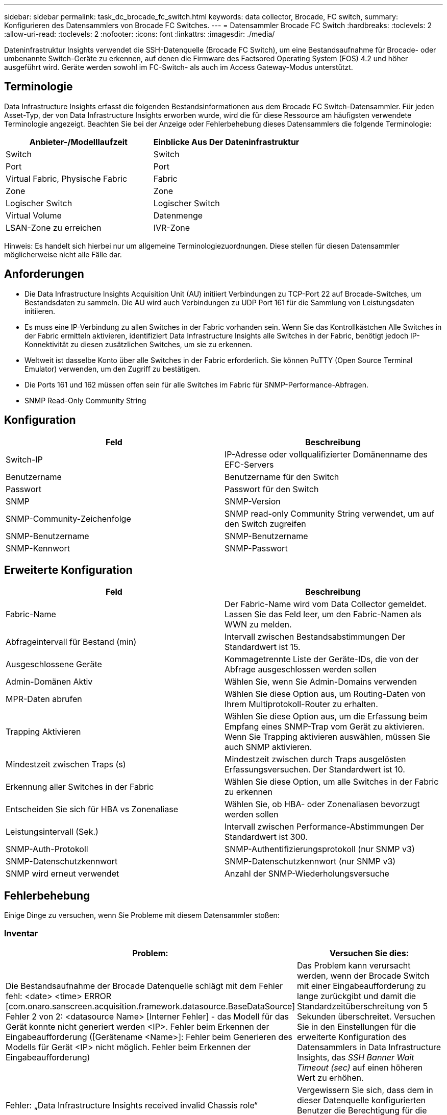 ---
sidebar: sidebar 
permalink: task_dc_brocade_fc_switch.html 
keywords: data collector, Brocade, FC switch, 
summary: Konfigurieren des Datensammlers von Brocade FC Switches. 
---
= Datensammler Brocade FC Switch
:hardbreaks:
:toclevels: 2
:allow-uri-read: 
:toclevels: 2
:nofooter: 
:icons: font
:linkattrs: 
:imagesdir: ./media/


[role="lead"]
Dateninfrastruktur Insights verwendet die SSH-Datenquelle (Brocade FC Switch), um eine Bestandsaufnahme für Brocade- oder umbenannte Switch-Geräte zu erkennen, auf denen die Firmware des Factsored Operating System (FOS) 4.2 und höher ausgeführt wird. Geräte werden sowohl im FC-Switch- als auch im Access Gateway-Modus unterstützt.



== Terminologie

Data Infrastructure Insights erfasst die folgenden Bestandsinformationen aus dem Brocade FC Switch-Datensammler. Für jeden Asset-Typ, der von Data Infrastructure Insights erworben wurde, wird die für diese Ressource am häufigsten verwendete Terminologie angezeigt. Beachten Sie bei der Anzeige oder Fehlerbehebung dieses Datensammlers die folgende Terminologie:

[cols="2*"]
|===
| Anbieter-/Modelllaufzeit | Einblicke Aus Der Dateninfrastruktur 


| Switch | Switch 


| Port | Port 


| Virtual Fabric, Physische Fabric | Fabric 


| Zone | Zone 


| Logischer Switch | Logischer Switch 


| Virtual Volume | Datenmenge 


| LSAN-Zone zu erreichen | IVR-Zone 
|===
Hinweis: Es handelt sich hierbei nur um allgemeine Terminologiezuordnungen. Diese stellen für diesen Datensammler möglicherweise nicht alle Fälle dar.



== Anforderungen

* Die Data Infrastructure Insights Acquisition Unit (AU) initiiert Verbindungen zu TCP-Port 22 auf Brocade-Switches, um Bestandsdaten zu sammeln. Die AU wird auch Verbindungen zu UDP Port 161 für die Sammlung von Leistungsdaten initiieren.
* Es muss eine IP-Verbindung zu allen Switches in der Fabric vorhanden sein. Wenn Sie das Kontrollkästchen Alle Switches in der Fabric ermitteln aktivieren, identifiziert Data Infrastructure Insights alle Switches in der Fabric, benötigt jedoch IP-Konnektivität zu diesen zusätzlichen Switches, um sie zu erkennen.
* Weltweit ist dasselbe Konto über alle Switches in der Fabric erforderlich. Sie können PuTTY (Open Source Terminal Emulator) verwenden, um den Zugriff zu bestätigen.
* Die Ports 161 und 162 müssen offen sein für alle Switches im Fabric für SNMP-Performance-Abfragen.
* SNMP Read-Only Community String




== Konfiguration

[cols="2*"]
|===
| Feld | Beschreibung 


| Switch-IP | IP-Adresse oder vollqualifizierter Domänenname des EFC-Servers 


| Benutzername | Benutzername für den Switch 


| Passwort | Passwort für den Switch 


| SNMP | SNMP-Version 


| SNMP-Community-Zeichenfolge | SNMP read-only Community String verwendet, um auf den Switch zugreifen 


| SNMP-Benutzername | SNMP-Benutzername 


| SNMP-Kennwort | SNMP-Passwort 
|===


== Erweiterte Konfiguration

[cols="2*"]
|===
| Feld | Beschreibung 


| Fabric-Name | Der Fabric-Name wird vom Data Collector gemeldet. Lassen Sie das Feld leer, um den Fabric-Namen als WWN zu melden. 


| Abfrageintervall für Bestand (min) | Intervall zwischen Bestandsabstimmungen Der Standardwert ist 15. 


| Ausgeschlossene Geräte | Kommagetrennte Liste der Geräte-IDs, die von der Abfrage ausgeschlossen werden sollen 


| Admin-Domänen Aktiv | Wählen Sie, wenn Sie Admin-Domains verwenden 


| MPR-Daten abrufen | Wählen Sie diese Option aus, um Routing-Daten von Ihrem Multiprotokoll-Router zu erhalten. 


| Trapping Aktivieren | Wählen Sie diese Option aus, um die Erfassung beim Empfang eines SNMP-Trap vom Gerät zu aktivieren. Wenn Sie Trapping aktivieren auswählen, müssen Sie auch SNMP aktivieren. 


| Mindestzeit zwischen Traps (s) | Mindestzeit zwischen durch Traps ausgelösten Erfassungsversuchen. Der Standardwert ist 10. 


| Erkennung aller Switches in der Fabric | Wählen Sie diese Option, um alle Switches in der Fabric zu erkennen 


| Entscheiden Sie sich für HBA vs Zonenaliase | Wählen Sie, ob HBA- oder Zonenaliasen bevorzugt werden sollen 


| Leistungsintervall (Sek.) | Intervall zwischen Performance-Abstimmungen Der Standardwert ist 300. 


| SNMP-Auth-Protokoll | SNMP-Authentifizierungsprotokoll (nur SNMP v3) 


| SNMP-Datenschutzkennwort | SNMP-Datenschutzkennwort (nur SNMP v3) 


| SNMP wird erneut verwendet | Anzahl der SNMP-Wiederholungsversuche 
|===


== Fehlerbehebung

Einige Dinge zu versuchen, wenn Sie Probleme mit diesem Datensammler stoßen:



=== Inventar

[cols="2*"]
|===
| Problem: | Versuchen Sie dies: 


| Die Bestandsaufnahme der Brocade Datenquelle schlägt mit dem Fehler fehl: <date> <time> ERROR [com.onaro.sanscreen.acquisition.framework.datasource.BaseDataSource] Fehler 2 von 2: <datasource Name> [Interner Fehler] - das Modell für das Gerät konnte nicht generiert werden <IP>. Fehler beim Erkennen der Eingabeaufforderung ([Gerätename <Name>]: Fehler beim Generieren des Modells für Gerät <IP> nicht möglich. Fehler beim Erkennen der Eingabeaufforderung) | Das Problem kann verursacht werden, wenn der Brocade Switch mit einer Eingabeaufforderung zu lange zurückgibt und damit die Standardzeitüberschreitung von 5 Sekunden überschreitet. Versuchen Sie in den Einstellungen für die erweiterte Konfiguration des Datensammlers in Data Infrastructure Insights, das _SSH Banner Wait Timeout (sec)_ auf einen höheren Wert zu erhöhen. 


| Fehler: „Data Infrastructure Insights received invalid Chassis role“ | Vergewissern Sie sich, dass dem in dieser Datenquelle konfigurierten Benutzer die Berechtigung für die Gehäuserolle erteilt wurde. 


| Fehler: „IP-Adresse des Gehäuses nicht stimmt überein“ | Ändern Sie die Konfiguration der Datenquelle, um die Gehäuse-IP-Adresse zu verwenden. 


| Sie erhalten eine Meldung, dass mehr als 1 Knoten am Access Gateway-Port angemeldet ist | Überprüfen Sie, ob das NPV-Gerät ordnungsgemäß funktioniert und dass alle verbundenen WWNs erwartet werden. Erwerben Sie das NPV-Gerät nicht direkt. Stattdessen erfasst die Akquisition des Core Fabric Switch die NPV Geräte-Daten. 


| Performance-Erfassung schlägt mit „Timeout beim Senden der SNMP-Anforderung“ fehl. | Je nach Abfragevariablen und Switch-Konfiguration können einige Abfragen das Standard-Timeout überschreiten.  link:https://kb.netapp.com/Cloud/BlueXP/Cloud_Insights/Cloud_Insight_Brocade_data_source_fails_performance_collection_with_a_timeout_due_to_default_SNMP_configuration["Weitere Informationen"]. 
|===
Weitere Informationen finden Sie im link:concept_requesting_support.html["Unterstützung"] Oder auf der link:reference_data_collector_support_matrix.html["Data Collector Supportmatrix"].
